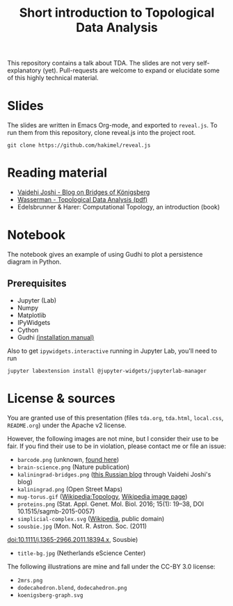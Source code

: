 #+TITLE: Short introduction to Topological Data Analysis

This repository contains a talk about TDA. The slides are not very self-explanatory (yet). Pull-requests are welcome to expand or elucidate some of this highly technical material.

* Slides
The slides are written in Emacs Org-mode, and exported to =reveal.js=. To run them from this repository, clone reveal.js into the project root.

#+BEGIN_SRC shell :eval no
git clone https://github.com/hakimel/reveal.js
#+END_SRC

* Reading material
- [[https://medium.com/basecs/k%C3%B6nigsberg-seven-small-bridges-one-giant-graph-problem-2275d1670a12][Vaidehi Joshi - Blog on Bridges of Königsberg]]
- [[https://arxiv.org/pdf/1609.08227.pdf][Wasserman - Topological Data Analysis (pdf)]]
- Edelsbrunner & Harer: Computational Topology, an introduction (book)

* Notebook
The notebook gives an example of using Gudhi to plot a persistence diagram in Python.

** Prerequisites
   - Jupyter (Lab)
   - Numpy
   - Matplotlib
   - IPyWidgets
   - Cython
   - Gudhi [[http://gudhi.gforge.inria.fr/python/latest/installation.html][(installation manual)]]

   Also to get =ipywidgets.interactive= running in Jupyter Lab, you'll need to run

#+BEGIN_SRC shell :eval no
jupyter labextension install @jupyter-widgets/jupyterlab-manager
#+END_SRC

* License & sources
You are granted use of this presentation (files =tda.org=, =tda.html=, =local.css=, =README.org=) under the Apache v2 license.

However, the following images are not mine, but I consider their use to be fair. If you find their use to be in violation, please contact me or file an issue:

- =barcode.png= (unknown, [[http://www.math.tau.ac.il/~ostrover/Workshop/TDAMST/TDAMST.html][found here]])
- =brain-science.png= (Nature publication)
- =kaliningrad-bridges.png= ([[https://visualhistory.livejournal.com/39249.html][this Russian blog]] through Vaidehi Joshi's blog)
- =kaliningrad.png= (Open Street Maps)
- =mug-torus.gif= ([[http://en.wikipedia.org/wiki/Topology][Wikipedia:Topology]], [[https://commons.wikimedia.org/wiki/File:Mug_and_Torus_morph.gif][Wikipedia image page]])
- =proteins.png= (Stat. Appl. Genet. Mol. Biol. 2016; 15(1): 19–38, DOI 10.1515/sagmb-2015-0057)
- =simplicial-complex.svg= ([[https://en.wikipedia.org/wiki/Simplicial_complex][Wikipedia]], public domain)
- =sousbie.jpg= (Mon. Not. R. Astron. Soc. (2011)
doi:10.1111/j.1365-2966.2011.18394.x, Sousbie)
- =title-bg.jpg= (Netherlands eScience Center)

The following illustrations are mine and fall under the CC-BY 3.0 license:
- =2mrs.png=
- =dodecahedron.blend=, =dodecahedron.png=
- =koenigsberg-graph.svg=
